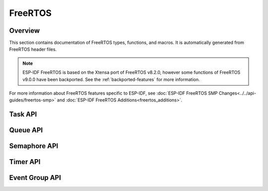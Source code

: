 FreeRTOS
========

Overview
--------

This section contains documentation of FreeRTOS types, functions, and macros. It is automatically generated from FreeRTOS header files.

.. note::
    ESP-IDF FreeRTOS is based on the Xtensa port of FreeRTOS v8.2.0, however some functions of FreeRTOS v9.0.0 have been backported. See the :ref:`backported-features` for more information.

For more information about FreeRTOS features specific to ESP-IDF, see :doc:`ESP-IDF FreeRTOS SMP Changes<../../api-guides/freertos-smp>`
and :doc:`ESP-IDF FreeRTOS Additions<freertos_additions>`.


Task API
--------

.. include-build-file:: inc/task.inc

Queue API
---------

.. include-build-file:: inc/queue.inc

Semaphore API
-------------

.. include-build-file:: inc/semphr.inc

Timer API
---------

.. include-build-file:: inc/timers.inc


Event Group API
---------------

.. include-build-file:: inc/event_groups.inc


